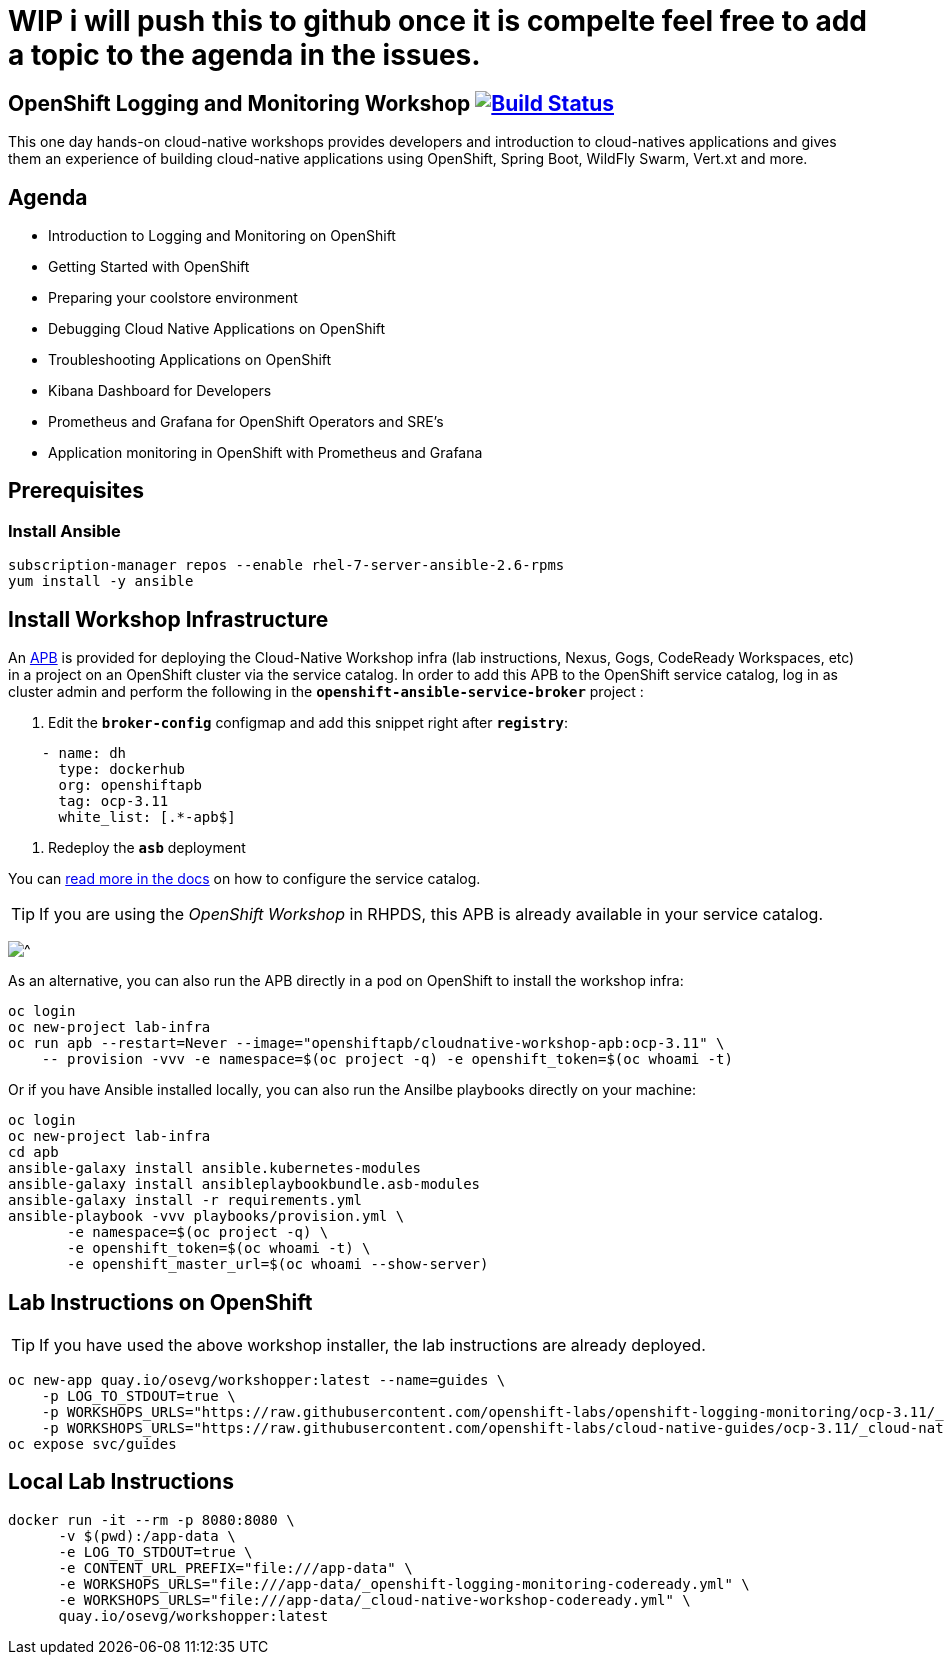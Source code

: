 # WIP i will push this to github once it is compelte feel free to add a topic to the agenda in the issues.

== OpenShift Logging and Monitoring Workshop image:https://api.travis-ci.org/openshift-labs/openshift-logging-monitoring.svg?branch=ocp-3.11[Build Status,link=https://travis-ci.org/openshift-labs/openshift-logging-monitoring]

This one day hands-on cloud-native workshops provides developers and introduction to cloud-natives applications and gives them an experience of building cloud-native applications using OpenShift, Spring Boot, WildFly Swarm, Vert.xt and more.

== Agenda

* Introduction to Logging and Monitoring on OpenShift
* Getting Started with OpenShift
* Preparing your coolstore environment
* Debugging Cloud Native Applications on  OpenShift
* Troubleshooting Applications on OpenShift
* Kibana Dashboard for Developers
* Prometheus and Grafana for OpenShift Operators and SRE's
* Application monitoring in OpenShift with Prometheus and Grafana

== Prerequisites
=== Install Ansible
```
subscription-manager repos --enable rhel-7-server-ansible-2.6-rpms
yum install -y ansible
```
== Install Workshop Infrastructure

An https://hub.docker.com/r/openshiftapb/cloudnative-workshop-apb[APB^] is provided for
deploying the Cloud-Native Workshop infra (lab instructions, Nexus, Gogs, CodeReady Workspaces, etc) in a project
on an OpenShift cluster via the service catalog. In order to add this APB to the OpenShift service catalog, log in
as cluster admin and perform the following in the `*openshift-ansible-service-broker*` project :

1. Edit the `*broker-config*` configmap and add this snippet right after `*registry*`:

[source,yaml]
----
    - name: dh
      type: dockerhub
      org: openshiftapb
      tag: ocp-3.11
      white_list: [.*-apb$]
----

2. Redeploy the `*asb*` deployment

You can https://docs.openshift.com/container-platform/3.11/install_config/oab_broker_configuration.html#oab-config-registry-dockerhub[read more in the docs^]
on how to configure the service catalog.

TIP: If you are using the _OpenShift Workshop_ in RHPDS, this APB is already available in your service catalog.

image:images/service-catalog.png?raw=true[^]

As an alternative, you can also run the APB directly in a pod on OpenShift to install the workshop infra:

[source,shell]
----
oc login
oc new-project lab-infra
oc run apb --restart=Never --image="openshiftapb/cloudnative-workshop-apb:ocp-3.11" \
    -- provision -vvv -e namespace=$(oc project -q) -e openshift_token=$(oc whoami -t)
----

Or if you have Ansible installed locally, you can also run the Ansilbe playbooks directly on your machine:

[source,shell]
----
oc login
oc new-project lab-infra
cd apb
ansible-galaxy install ansible.kubernetes-modules
ansible-galaxy install ansibleplaybookbundle.asb-modules
ansible-galaxy install -r requirements.yml
ansible-playbook -vvv playbooks/provision.yml \
       -e namespace=$(oc project -q) \
       -e openshift_token=$(oc whoami -t) \
       -e openshift_master_url=$(oc whoami --show-server)
----

== Lab Instructions on OpenShift

TIP: If you have used the above workshop installer, the lab instructions are already deployed.

[source,shell]
----
oc new-app quay.io/osevg/workshopper:latest --name=guides \
    -p LOG_TO_STDOUT=true \
    -p WORKSHOPS_URLS="https://raw.githubusercontent.com/openshift-labs/openshift-logging-monitoring/ocp-3.11/_openshift-logging-monitoring-codeready.yml"
    -p WORKSHOPS_URLS="https://raw.githubusercontent.com/openshift-labs/cloud-native-guides/ocp-3.11/_cloud-native-workshop-codeready.yml"
oc expose svc/guides
----

== Local Lab Instructions

[source,shell]
----
docker run -it --rm -p 8080:8080 \
      -v $(pwd):/app-data \
      -e LOG_TO_STDOUT=true \
      -e CONTENT_URL_PREFIX="file:///app-data" \
      -e WORKSHOPS_URLS="file:///app-data/_openshift-logging-monitoring-codeready.yml" \
      -e WORKSHOPS_URLS="file:///app-data/_cloud-native-workshop-codeready.yml" \
      quay.io/osevg/workshopper:latest
----
